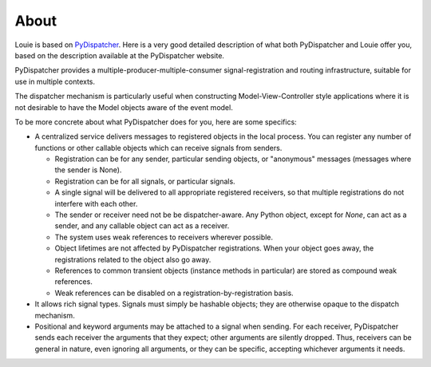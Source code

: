 =======
 About
=======

Louie is based on PyDispatcher_.  Here is a very good detailed
description of what both PyDispatcher and Louie offer you, based on
the description available at the PyDispatcher website.

.. _PyDispatcher: http://pydispatcher.sf.net/

PyDispatcher provides a multiple-producer-multiple-consumer
signal-registration and routing infrastructure, suitable for use in
multiple contexts.

The dispatcher mechanism is particularly useful when constructing
Model-View-Controller style applications where it is not desirable to
have the Model objects aware of the event model.

To be more concrete about what PyDispatcher does for you, here are
some specifics:

* A centralized service delivers messages to registered objects in the
  local process.  You can register any number of functions or other
  callable objects which can receive signals from senders.

  - Registration can be for any sender, particular sending objects, or
    "anonymous" messages (messages where the sender is None).

  - Registration can be for all signals, or particular signals.

  - A single signal will be delivered to all appropriate registered
    receivers, so that multiple registrations do not interfere with
    each other.

  - The sender or receiver need not be be dispatcher-aware.  Any
    Python object, except for `None`, can act as a sender, and any
    callable object can act as a receiver.

  - The system uses weak references to receivers wherever possible.

  - Object lifetimes are not affected by PyDispatcher registrations.
    When your object goes away, the registrations related to the
    object also go away.

  - References to common transient objects (instance methods in
    particular) are stored as compound weak references.

  - Weak references can be disabled on a registration-by-registration
    basis.

* It allows rich signal types. Signals must simply be hashable
  objects; they are otherwise opaque to the dispatch mechanism.

* Positional and keyword arguments may be attached to a signal when
  sending.  For each receiver, PyDispatcher sends each receiver the
  arguments that they expect; other arguments are silently dropped.
  Thus, receivers can be general in nature, even ignoring all
  arguments, or they can be specific, accepting whichever arguments it
  needs.
